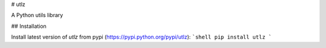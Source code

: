 # utlz

A Python utils library

## Installation

Install latest version of `utlz` from pypi (https://pypi.python.org/pypi/utlz):
```shell
pip install utlz
```


